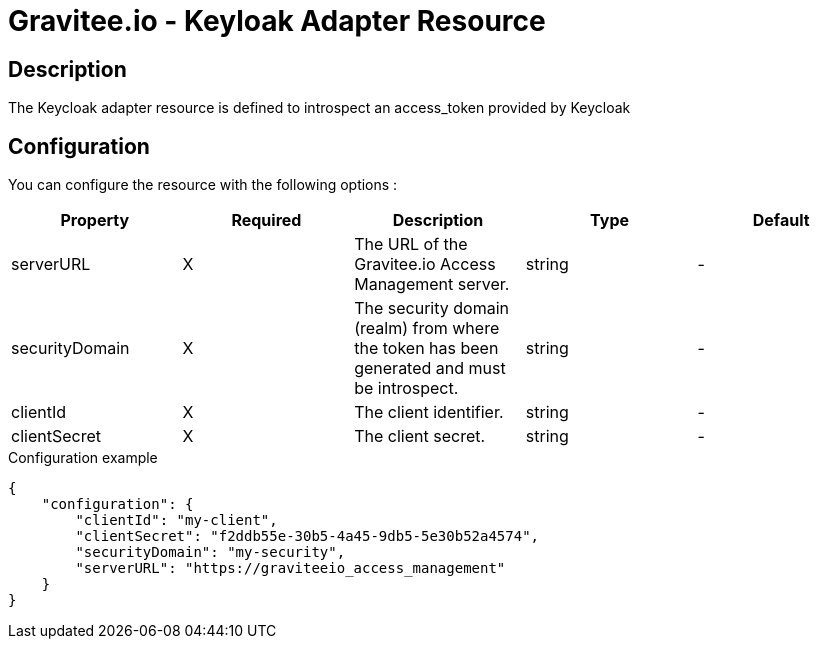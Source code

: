 = Gravitee.io - Keyloak Adapter Resource

ifdef::env-github[]
image:https://ci.gravitee.io/buildStatus/icon?job=gravitee-io/gravitee-resource-oauth2-provider-keycloak/master["Build status", link="https://ci.gravitee.io/job/gravitee-io/job/gravitee-resource-oauth2-provider-keycloak/"]
image:https://badges.gitter.im/Join Chat.svg["Gitter", link="https://gitter.im/gravitee-io/gravitee-io?utm_source=badge&utm_medium=badge&utm_campaign=pr-badge&utm_content=badge"]
endif::[]

== Description

The Keycloak adapter resource is defined to introspect an access_token provided by Keycloak

== Configuration

You can configure the resource with the following options :

|===
|Property |Required |Description |Type |Default

.^|serverURL
^.^|X
|The URL of the Gravitee.io Access Management server.
^.^|string
^.^|-

.^|securityDomain
^.^|X
|The security domain (realm) from where the token has been generated and must be introspect.
^.^|string
^.^|-

.^|clientId
^.^|X
|The client identifier.
^.^|string
^.^|-

.^|clientSecret
^.^|X
|The client secret.
^.^|string
^.^|-

|===


[source, json]
.Configuration example
----
{
    "configuration": {
        "clientId": "my-client",
        "clientSecret": "f2ddb55e-30b5-4a45-9db5-5e30b52a4574",
        "securityDomain": "my-security",
        "serverURL": "https://graviteeio_access_management"
    }
}
----
